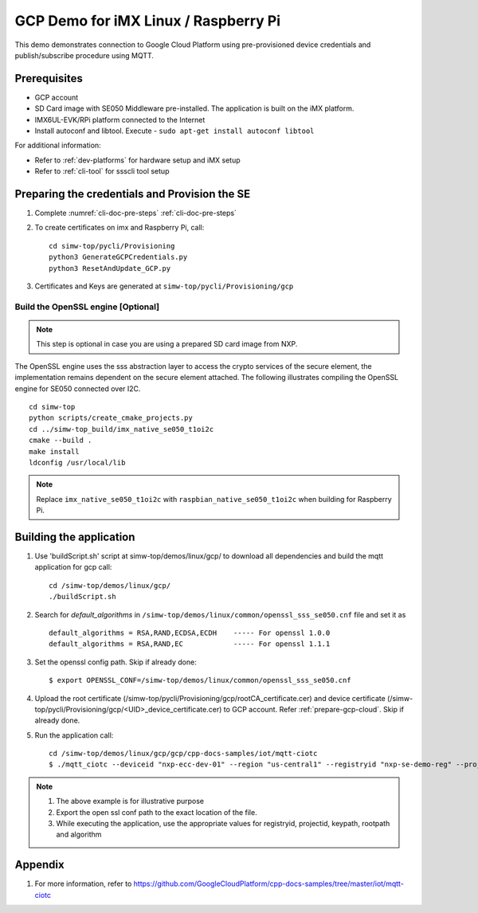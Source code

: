 ..
    Copyright 2019,2020 NXP



.. highlight:: shell

.. _linux-demos-gcp:

==================================================
GCP Demo for iMX Linux / Raspberry Pi
==================================================

This demo demonstrates connection to Google Cloud Platform using
pre-provisioned device credentials and publish/subscribe procedure
using MQTT.

Prerequisites
==================================================

- GCP account
- SD Card image with SE050 Middleware pre-installed. The application is built on the iMX platform.
- IMX6UL-EVK/RPi platform connected to the Internet
- Install autoconf and libtool. Execute - ``sudo apt-get install autoconf libtool``

For additional information:

- Refer to :ref:`dev-platforms` for hardware setup and iMX setup
- Refer to :ref:`cli-tool` for ssscli tool setup

Preparing the credentials and Provision the SE
==================================================

1) Complete :numref:`cli-doc-pre-steps` :ref:`cli-doc-pre-steps`

#)  To create certificates on imx and Raspberry Pi, call::

        cd simw-top/pycli/Provisioning
        python3 GenerateGCPCredentials.py
        python3 ResetAndUpdate_GCP.py

#) Certificates and Keys are generated at ``simw-top/pycli/Provisioning/gcp``


Build the OpenSSL engine [Optional]
~~~~~~~~~~~~~~~~~~~~~~~~~~~~~~~~~~~~~~~~~~~~~~~~~~~~~~~~~~~~~~~

.. note::
    This step is optional in case you are using a prepared
    SD card image from NXP.

The OpenSSL engine uses the sss abstraction layer to access the crypto
services of the secure element, the implementation remains dependent on
the secure element attached. The following illustrates compiling the
OpenSSL engine for SE050 connected over I2C.

::

   cd simw-top
   python scripts/create_cmake_projects.py
   cd ../simw-top_build/imx_native_se050_t1oi2c
   cmake --build .
   make install
   ldconfig /usr/local/lib

.. note::
    Replace ``imx_native_se050_t1oi2c`` with ``raspbian_native_se050_t1oi2c``
    when building for Raspberry Pi.


.. _linux-gcp-run:

Building the application
==================================================

#) Use 'buildScript.sh' script at simw-top/demos/linux/gcp/ to download all dependencies and build the mqtt application for gcp call::

    cd /simw-top/demos/linux/gcp/
    ./buildScript.sh

#) Search for `default_algorithms` in ``/simw-top/demos/linux/common/openssl_sss_se050.cnf`` file and set it as ::

        default_algorithms = RSA,RAND,ECDSA,ECDH    ----- For openssl 1.0.0
        default_algorithms = RSA,RAND,EC            ----- For openssl 1.1.1

#) Set the openssl config path. Skip if already done::

    $ export OPENSSL_CONF=/simw-top/demos/linux/common/openssl_sss_se050.cnf

#) Upload the root certificate (/simw-top/pycli/Provisioning/gcp/rootCA_certificate.cer) and device certificate (/simw-top/pycli/Provisioning/gcp/<UID>_device_certificate.cer) to GCP account. Refer :ref:`prepare-gcp-cloud`. Skip if already done.

#) Run the application call::

    cd /simw-top/demos/linux/gcp/gcp/cpp-docs-samples/iot/mqtt-ciotc
    $ ./mqtt_ciotc --deviceid "nxp-ecc-dev-01" --region "us-central1" --registryid "nxp-se-demo-reg" --projectid "pgh-cloud-iot" --keypath /simw-top/pycli/Provisioning/gcp/<UID>_device_reference_key.pem --rootpath /simw-top/demos/linux/gcp/keys/roots.pem --algorithm ES256


.. note::
  #. The above example is for illustrative purpose
  #. Export the open ssl conf path to the exact location of the file.
  #. While executing the application, use the appropriate values for registryid, projectid, keypath, rootpath and algorithm


Appendix
========

1. For more information, refer to https://github.com/GoogleCloudPlatform/cpp-docs-samples/tree/master/iot/mqtt-ciotc

